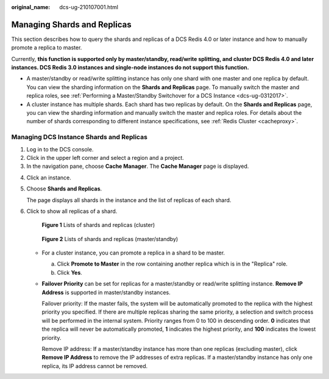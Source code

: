 :original_name: dcs-ug-210107001.html

.. _dcs-ug-210107001:

Managing Shards and Replicas
============================

This section describes how to query the shards and replicas of a DCS Redis 4.0 or later instance and how to manually promote a replica to master.

Currently, **this function is supported only by master/standby, read/write splitting, and cluster DCS Redis 4.0 and later instances. DCS Redis 3.0 instances and single-node instances do not support this function.**

-  A master/standby or read/write splitting instance has only one shard with one master and one replica by default. You can view the sharding information on the **Shards and Replicas** page. To manually switch the master and replica roles, see :ref:`Performing a Master/Standby Switchover for a DCS Instance <dcs-ug-0312017>`.
-  A cluster instance has multiple shards. Each shard has two replicas by default. On the **Shards and Replicas** page, you can view the sharding information and manually switch the master and replica roles. For details about the number of shards corresponding to different instance specifications, see :ref:`Redis Cluster <cacheproxy>`.

Managing DCS Instance Shards and Replicas
-----------------------------------------

#. Log in to the DCS console.
#. Click |image1| in the upper left corner and select a region and a project.
#. In the navigation pane, choose **Cache Manager**. The **Cache Manager** page is displayed.

4. Click an instance.

5. Choose **Shards and Replicas**.

   The page displays all shards in the instance and the list of replicas of each shard.

6. Click |image2| to show all replicas of a shard.


   .. figure:: /_static/images/en-us_image_0000001322339434.png
      :alt: **Figure 1** Lists of shards and replicas (cluster)

      **Figure 1** Lists of shards and replicas (cluster)


   .. figure:: /_static/images/en-us_image_0000001941980352.png
      :alt: **Figure 2** Lists of shards and replicas (master/standby)

      **Figure 2** Lists of shards and replicas (master/standby)

   -  For a cluster instance, you can promote a replica in a shard to be master.

      a. Click **Promote to Master** in the row containing another replica which is in the "Replica" role.
      b. Click **Yes**.

   -  **Failover Priority** can be set for replicas for a master/standby or read/write splitting instance. **Remove IP Address** is supported in master/standby instances.

      Failover priority: If the master fails, the system will be automatically promoted to the replica with the highest priority you specified. If there are multiple replicas sharing the same priority, a selection and switch process will be performed in the internal system. Priority ranges from 0 to 100 in descending order. **0** indicates that the replica will never be automatically promoted, **1** indicates the highest priority, and **100** indicates the lowest priority.

      Remove IP address: If a master/standby instance has more than one replicas (excluding master), click **Remove IP Address** to remove the IP addresses of extra replicas. If a master/standby instance has only one replica, its IP address cannot be removed.

.. |image1| image:: /_static/images/en-us_image_0143929918.png
.. |image2| image:: /_static/images/en-us_image_0000001241691605.png
